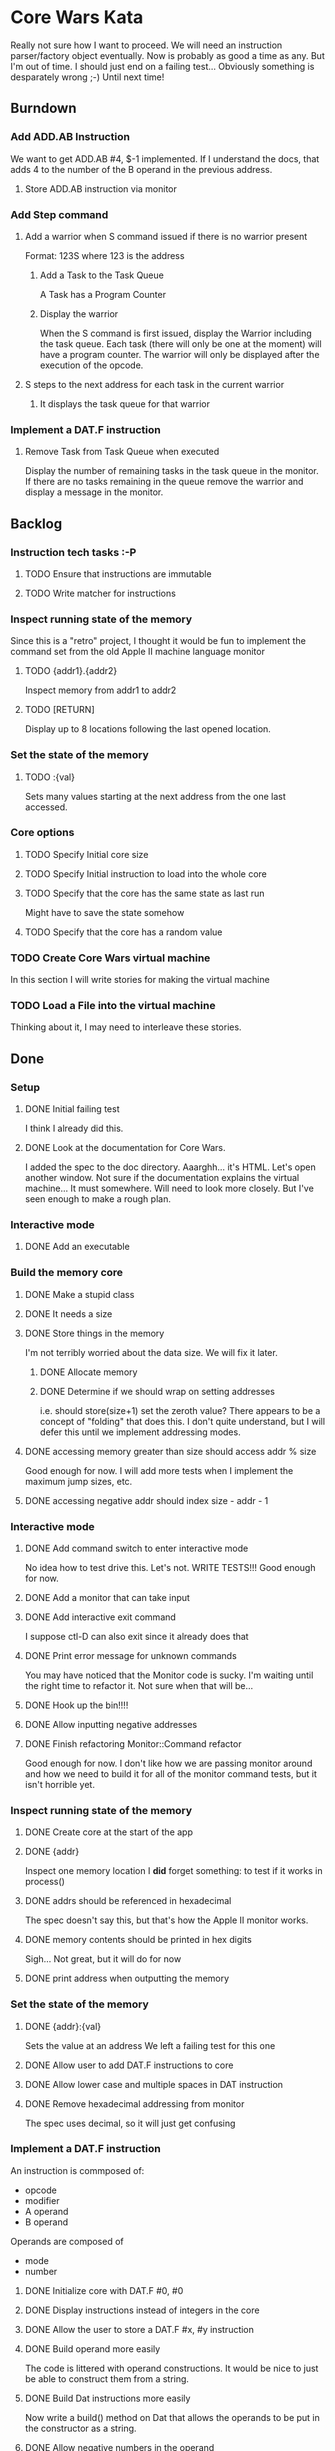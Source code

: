 * Core Wars Kata
  Really not sure how I want to proceed.  We will need an
  instruction parser/factory object eventually.  Now is
  probably as good a time as any.  But I'm out of time.
  I should just end on a failing test...  Obviously something
  is desparately wrong ;-)  Until next time!
** Burndown
*** Add ADD.AB Instruction
    We want to get
      ADD.AB #4, $-1
    implemented.  If I understand the docs, that adds 4 to the
    number of the B operand in the previous address.
**** Store ADD.AB instruction via monitor
*** Add Step command
**** Add a warrior when S command issued if there is no warrior present
     Format: 123S
             where 123 is the address
***** Add a Task to the Task Queue
      A Task has a Program Counter
***** Display the warrior
      When the S command is first issued, display the Warrior including
      the task queue.  Each task (there will only be one at the moment)
      will have a program counter.  The warrior will only be
      displayed after the execution of the opcode.
**** S steps to the next address for each task in the current warrior
***** It displays the task queue for that warrior
*** Implement a DAT.F instruction
**** Remove Task from Task Queue when executed
      Display the number of remaining tasks in the task queue in
      the monitor.  If there are no tasks remaining in the queue
      remove the warrior and display a message in the monitor.
** Backlog
*** Instruction tech tasks :-P
**** TODO Ensure that instructions are immutable
**** TODO Write matcher for instructions
*** Inspect running state of the memory
    Since this is a "retro" project, I thought it would be fun
    to implement the command set from the old Apple II
    machine language monitor
**** TODO {addr1}.{addr2}
      Inspect memory from addr1 to addr2
**** TODO [RETURN]
      Display up to 8 locations following the last opened location.
*** Set the state of the memory
**** TODO :{val}
     Sets many values starting at the next address from the one
     last accessed.
*** Core options
**** TODO Specify Initial core size
**** TODO Specify Initial instruction to load into the whole core
**** TODO Specify that the core has the same state as last run
     Might have to save the state somehow
**** TODO Specify that the core has a random value
*** TODO Create Core Wars virtual machine
    In this section I will write stories for making the virtual
    machine
*** TODO Load a File into the virtual machine
    Thinking about it, I may need to interleave these stories.

** Done
*** Setup
**** DONE Initial failing test
     CLOSED: [2015-11-12 Thu 13:38]
     I think I already did this.
**** DONE Look at the documentation for Core Wars.
     CLOSED: [2015-11-12 Thu 13:43]
     I added the spec to the doc directory.
     Aaarghh... it's HTML.  Let's open another window.
     Not sure if the documentation explains the virtual machine...
     It must somewhere.  Will need to look more closely.
     But I've seen enough to make a rough plan.
*** Interactive mode
**** DONE Add an executable
     CLOSED: [2015-11-16 Mon 12:58]
*** Build the memory core
**** DONE Make a stupid class
     CLOSED: [2015-11-12 Thu 13:53]
**** DONE It needs a size
     CLOSED: [2015-11-13 Fri 10:16]
**** DONE Store things in the memory
     CLOSED: [2015-11-16 Mon 09:42]
     I'm not terribly worried about the data size.  We will fix it
     later.
***** DONE Allocate memory
      CLOSED: [2015-11-16 Mon 09:31]
***** DONE Determine if we should wrap on setting addresses
      CLOSED: [2015-11-16 Mon 09:42]
      i.e. should store(size+1) set the zeroth value?
      There appears to be a concept of "folding" that does this.
      I don't quite understand, but I will defer this until
      we implement addressing modes.
**** DONE accessing memory greater than size should access addr % size
     CLOSED: [2015-11-27 Fri 17:50]
     Good enough for now.  I will add more tests when I implement
     the maximum jump sizes, etc.
**** DONE accessing negative addr should index size - addr - 1
     CLOSED: [2015-11-27 Fri 17:50]
*** Interactive mode
**** DONE Add command switch to enter interactive mode
     CLOSED: [2015-11-17 Tue 14:49]
     No idea how to test drive this.  Let's not.
     WRITE TESTS!!!
     Good enough for now.
**** DONE Add a monitor that can take input
     CLOSED: [2015-11-18 Wed 13:12]
**** DONE Add interactive exit command
     CLOSED: [2015-11-19 Thu 14:26]
     I suppose ctl-D can also exit since it already does that
**** DONE Print error message for unknown commands
     CLOSED: [2015-11-19 Thu 14:43]
     You may have noticed that the Monitor code is sucky.
     I'm waiting until the right time to refactor it.
     Not sure when that will be...
**** DONE Hook up the bin!!!!
     CLOSED: [2015-11-20 Fri 13:53]
**** DONE Allow inputting negative addresses
     CLOSED: [2015-11-27 Fri 17:59]
**** DONE Finish refactoring Monitor::Command refactor
     CLOSED: [2015-12-02 Wed 04:38]
     Good enough for now.  I don't like how we are passing
     monitor around and how we need to build it for all of the
     monitor command tests, but it isn't horrible yet.
*** Inspect running state of the memory
**** DONE Create core at the start of the app
     CLOSED: [2015-11-20 Fri 14:08]
**** DONE {addr}
     CLOSED: [2015-11-21 Sat 14:05]
     Inspect one memory location
     I *did* forget something: to test if it works in process()
**** DONE addrs should be referenced in hexadecimal
     CLOSED: [2015-11-26 Thu 17:52]
     The spec doesn't say this, but that's how the Apple II
     monitor works.
**** DONE memory contents should be printed in hex digits
     CLOSED: [2015-11-26 Thu 18:05]
     Sigh... Not great, but it will do for now
     
**** DONE print address when outputting the memory
     CLOSED: [2015-12-24 Thu 01:41]
*** Set the state of the memory
**** DONE {addr}:{val}
     CLOSED: [2015-11-30 Mon 18:00]
     Sets the value at an address
     We left a failing test for this one
**** DONE Allow user to add DAT.F instructions to core
     CLOSED: [2015-12-16 Wed 12:49]
**** DONE Allow lower case and multiple spaces in DAT instruction
     CLOSED: [2015-12-20 Sun 06:05]
**** DONE Remove hexadecimal addressing from monitor
     CLOSED: [2015-12-20 Sun 06:15]
     The spec uses decimal, so it will just get confusing
*** Implement a DAT.F instruction
    An instruction is commposed of:
      - opcode
      - modifier
      - A operand
      - B operand
    Operands are composed of
      - mode
      - number
**** DONE Initialize core with DAT.F #0, #0
     CLOSED: [2015-12-13 Sun 00:47]
**** DONE Display instructions instead of integers in the core
     CLOSED: [2015-12-13 Sun 00:47]
**** DONE Allow the user to store a DAT.F #x, #y instruction
     CLOSED: [2015-12-20 Sun 06:17]
**** DONE Build operand more easily
     CLOSED: [2015-12-24 Thu 01:58]
     The code is littered with operand constructions.  It would
     be nice to just be able to construct them from a string.
**** DONE Build Dat instructions more easily
     CLOSED: [2015-12-25 Fri 07:23]
     Now write a build() method on Dat that allows the operands
     to be put in the constructor as a string.
**** DONE Allow negative numbers in the operand
     CLOSED: [2015-12-28 Mon 03:29]
*** Add a warrior
**** DONE Display an empty list of warriors when e is pressed
      CLOSED: [2015-12-26 Sat 14:17]
*** Add ADD.AB Instruction
**** DONE Add direct addressing mode
     CLOSED: [2015-12-28 Mon 03:34]
     Simply allow $ in the operand
